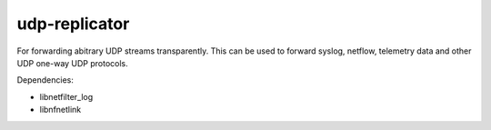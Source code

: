 udp-replicator
--------------

For forwarding abitrary UDP streams transparently. This can be used to forward
syslog, netflow, telemetry data and other UDP one-way UDP protocols.

Dependencies:

- libnetfilter_log
- libnfnetlink
